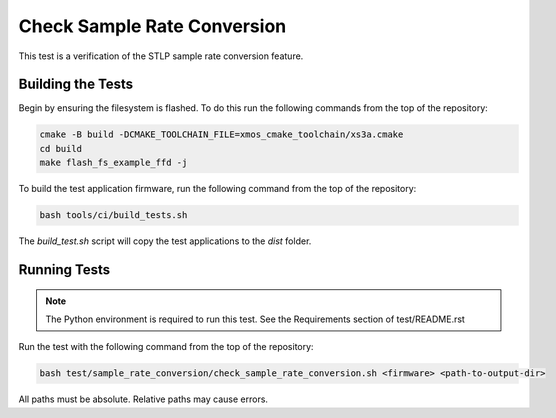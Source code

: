 
############################
Check Sample Rate Conversion
############################

This test is a verification of the STLP sample rate conversion feature.  

******************
Building the Tests
******************

Begin by ensuring the filesystem is flashed.  To do this run the following commands from the top of the repository:

.. code-block:: console
    
    cmake -B build -DCMAKE_TOOLCHAIN_FILE=xmos_cmake_toolchain/xs3a.cmake
    cd build
    make flash_fs_example_ffd -j

To build the test application firmware, run the following command from the top of the repository: 

.. code-block:: console

    bash tools/ci/build_tests.sh

The `build_test.sh` script will copy the test applications to the `dist` folder.  

*************
Running Tests
*************

.. note::

    The Python environment is required to run this test.  See the Requirements section of test/README.rst

Run the test with the following command from the top of the repository:

.. code-block:: console

    bash test/sample_rate_conversion/check_sample_rate_conversion.sh <firmware> <path-to-output-dir>

All paths must be absolute.  Relative paths may cause errors.  

